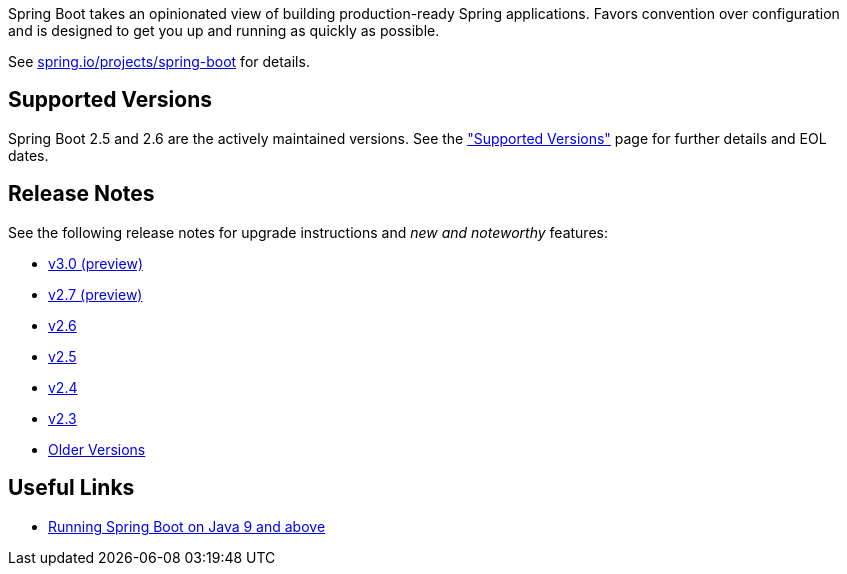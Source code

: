 Spring Boot takes an opinionated view of building production-ready Spring applications. Favors convention over configuration and is designed to get you up and running as quickly as possible.

See https://spring.io/projects/spring-boot[spring.io/projects/spring-boot] for details.



== Supported Versions
Spring Boot 2.5 and 2.6 are the actively maintained versions.
See the link:Supported-Versions["Supported Versions"] page for further details and EOL dates.



== Release Notes
See the following release notes for upgrade instructions and _new and noteworthy_ features:

- link:Spring-Boot-3.0-Release-Notes[v3.0 (preview)]
- link:Spring-Boot-2.7-Release-Notes[v2.7 (preview)]
- link:Spring-Boot-2.6-Release-Notes[v2.6]
- link:Spring-Boot-2.5-Release-Notes[v2.5]
- link:Spring-Boot-2.4-Release-Notes[v2.4]
- link:Spring-Boot-2.3-Release-Notes[v2.3]
- link:Spring-Boot-Older-Release-Notes[Older Versions]



== Useful Links

- link:Spring-Boot-with-Java-9-and-above[Running Spring Boot on Java 9 and above]
